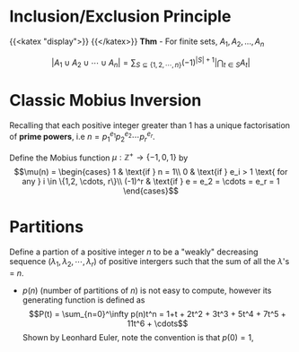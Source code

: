 * Inclusion/Exclusion Principle
  :PROPERTIES:
  :CUSTOM_ID: sec:orgb56aa1d
  :END:
{{<katex "display">}}
{{</katex>}}
*Thm* - For finite sets, $A_1, A_2, ..., A_n$

$$\left | A_1 \cup A_2 \cup \cdots \cup A_n \right |     = \sum_{S \subseteq \{1,2,\cdots,n\}} (-1)^{    | S | + 1} \left | \bigcap_{t \in S} A_t \right |$$

* Classic Mobius Inversion
  :PROPERTIES:
  :CUSTOM_ID: sec:org1d2cde2
  :END:
Recalling that each positive integer greater than 1 has a unique
factorisation of *prime powers*, i.e
$n = p_1^{e_1}p_2^{e_2}\cdots p_r^{e_r}$.

Define the Mobius function $\mu : \mathbb{Z^+} \to \{-1, 0, 1\}$ by
$$\mu(n) = \begin{cases}
1 & \text{if } n = 1\\
0 & \text{if } e_i > 1 \text{ for any } i \in \{1,2, \cdots, r\}\\
(-1)^r & \text{if } e = e_2 = \cdots = e_r = 1
\end{cases}$$
* Partitions
  :PROPERTIES:
  :CUSTOM_ID: sec:orgdb4a1b7
  :END:
Define a partion of a positive integer $n$ to be a "weakly" decreasing
sequence $(\lambda_1, \lambda_2, \cdots, \lambda_r)$ of positive
intergers such that the sum of all the $\lambda$'s = $n$.

- $p(n)$ (number of partitions of $n$) is not easy to compute, however
  its generating function is defined as
  $$P(t) = \sum_{n=0}^\infty p(n)t^n = 1+t + 2t^2 + 3t^3 + 5t^4 + 7t^5 + 11t^6 + \cdots$$
  Shown by Leonhard Euler, note the convention is that $p(0) = 1$,
